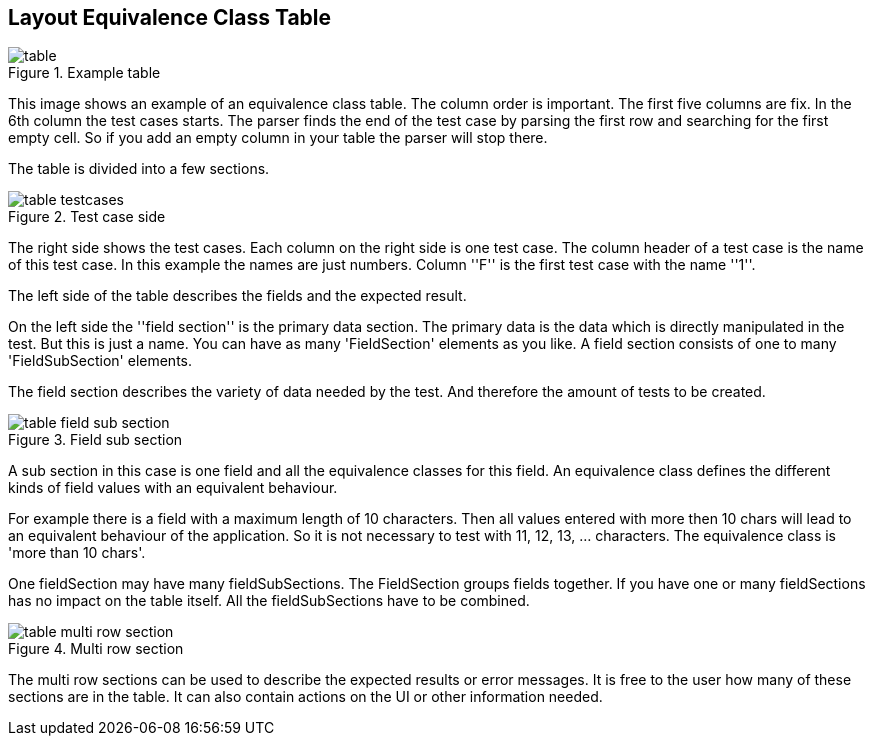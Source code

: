 
== Layout Equivalence Class Table

.Example table
image::images/model-decision/table.jpg[]

This image shows an example of an equivalence class table.
The column order is important. The first five columns are fix. In the
6th column the test cases starts. The parser finds the end of the test case
by parsing the first row and searching for the first empty cell. So if you
add an empty column in your table the parser will stop there.

The table is divided into a few sections.

.Test case side
image::images/model-decision/table_testcases.jpg[]

The right side shows the test cases. Each column on the right side is one
test case. The column header of a test case is the name of this test case.
In this example the names are just numbers. Column ''F'' is the first test case with the
name ''1''.

The left side of the table describes the fields and the expected result.

On the left side the ''field section'' is the primary data section. The primary data is the data
which is directly manipulated in the test. But this is just a name. You can have as many
'FieldSection' elements as you like. A field section consists of one to many 'FieldSubSection' elements.

The field section describes the variety of data needed by the test. And therefore the amount of tests
to be created.

.Field sub section
image::images/model-decision/table_field_sub_section.jpg[]

A sub section in this case is one field and all the equivalence classes for this field.
An equivalence class defines the different kinds of field values with an equivalent behaviour.

For example there is a field with a maximum length of 10 characters. Then all values entered with more then
10 chars will lead to an equivalent behaviour of the application. So it is not necessary
to test with 11, 12, 13, ... characters. The equivalence class is 'more than 10 chars'.

One fieldSection may have many fieldSubSections. The FieldSection groups fields together. If you have one or many
fieldSections has no impact on the table itself. All the fieldSubSections have to be combined.

.Multi row section
image::images/model-decision/table_multi_row_section.jpg[]

The multi row sections can be used to describe the expected results or error messages. It is free to the user
how many of these sections are in the table. It can also contain actions on the UI or other information needed.
